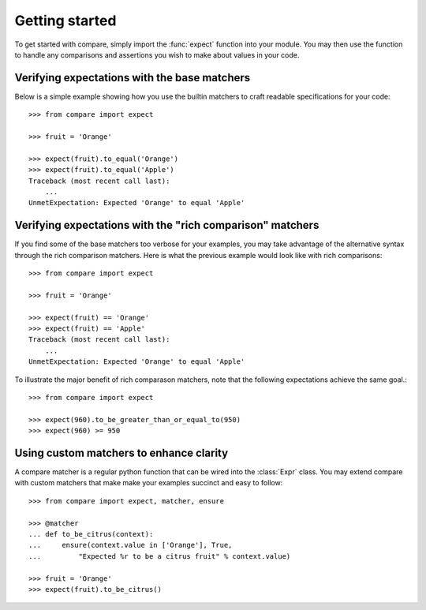 =================
Getting started
=================

To get started with compare, simply import the :func:`expect` function into 
your module. You may then use the function to handle any comparisons 
and assertions you wish to make about values in your code.


Verifying expectations with the base matchers
=================================================

Below is a simple example showing how you use the builtin matchers
to craft readable specifications for your code::

    >>> from compare import expect
    
    >>> fruit = 'Orange'
    
    >>> expect(fruit).to_equal('Orange')
    >>> expect(fruit).to_equal('Apple')
    Traceback (most recent call last):
        ...
    UnmetExpectation: Expected 'Orange' to equal 'Apple'


Verifying expectations with the "rich comparison" matchers
==================================================================

If you find some of the base matchers too verbose for your 
examples, you may take advantage of the alternative syntax 
through the rich comparison matchers. Here is what the previous 
example would look like with rich comparisons::

    >>> from compare import expect
    
    >>> fruit = 'Orange'
    
    >>> expect(fruit) == 'Orange'
    >>> expect(fruit) == 'Apple'
    Traceback (most recent call last):
        ...
    UnmetExpectation: Expected 'Orange' to equal 'Apple'

To illustrate the major benefit of rich comparason matchers, 
note that the following expectations achieve the same goal.::

    >>> from compare import expect
    
    >>> expect(960).to_be_greater_than_or_equal_to(950)
    >>> expect(960) >= 950


Using custom matchers to enhance clarity
============================================

A compare matcher is a regular python function that can be 
wired into the :class:`Expr` class. You may extend compare with 
custom matchers that make make your examples succinct and 
easy to follow::

    >>> from compare import expect, matcher, ensure
    
    >>> @matcher
    ... def to_be_citrus(context):
    ...     ensure(context.value in ['Orange'], True, 
    ...         "Expected %r to be a citrus fruit" % context.value)
    
    >>> fruit = 'Orange'
    >>> expect(fruit).to_be_citrus()
